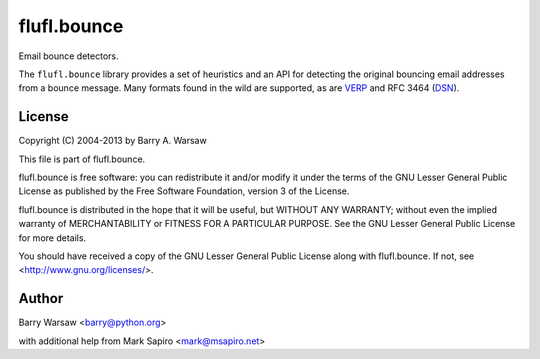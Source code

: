 ============
flufl.bounce
============

Email bounce detectors.

The ``flufl.bounce`` library provides a set of heuristics and an API for
detecting the original bouncing email addresses from a bounce message.  Many
formats found in the wild are supported, as are VERP_ and RFC 3464 (DSN_).


.. _VERP: http://en.wikipedia.org/wiki/Variable_envelope_return_path
.. _DSN: http://www.faqs.org/rfcs/rfc3464.html


License
=======

Copyright (C) 2004-2013 by Barry A. Warsaw

This file is part of flufl.bounce.

flufl.bounce is free software: you can redistribute it and/or modify it
under the terms of the GNU Lesser General Public License as published by
the Free Software Foundation, version 3 of the License.

flufl.bounce is distributed in the hope that it will be useful, but
WITHOUT ANY WARRANTY; without even the implied warranty of MERCHANTABILITY
or FITNESS FOR A PARTICULAR PURPOSE.  See the GNU Lesser General Public
License for more details.

You should have received a copy of the GNU Lesser General Public License
along with flufl.bounce.  If not, see <http://www.gnu.org/licenses/>.


Author
======

Barry Warsaw <barry@python.org>

with additional help from Mark Sapiro <mark@msapiro.net>

